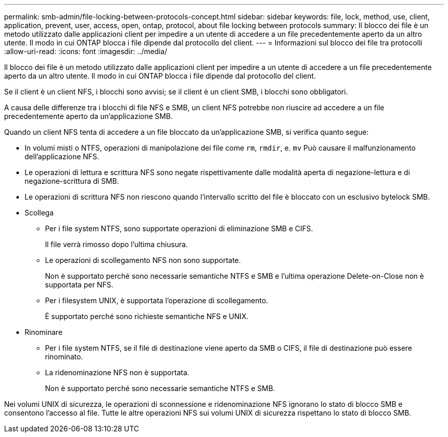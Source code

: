 ---
permalink: smb-admin/file-locking-between-protocols-concept.html 
sidebar: sidebar 
keywords: file, lock, method, use, client, application, prevent, user, access, open, ontap, protocol, about file locking between protocols 
summary: Il blocco dei file è un metodo utilizzato dalle applicazioni client per impedire a un utente di accedere a un file precedentemente aperto da un altro utente. Il modo in cui ONTAP blocca i file dipende dal protocollo del client. 
---
= Informazioni sul blocco dei file tra protocolli
:allow-uri-read: 
:icons: font
:imagesdir: ../media/


[role="lead"]
Il blocco dei file è un metodo utilizzato dalle applicazioni client per impedire a un utente di accedere a un file precedentemente aperto da un altro utente. Il modo in cui ONTAP blocca i file dipende dal protocollo del client.

Se il client è un client NFS, i blocchi sono avvisi; se il client è un client SMB, i blocchi sono obbligatori.

A causa delle differenze tra i blocchi di file NFS e SMB, un client NFS potrebbe non riuscire ad accedere a un file precedentemente aperto da un'applicazione SMB.

Quando un client NFS tenta di accedere a un file bloccato da un'applicazione SMB, si verifica quanto segue:

* In volumi misti o NTFS, operazioni di manipolazione dei file come `rm`, `rmdir`, e. `mv` Può causare il malfunzionamento dell'applicazione NFS.
* Le operazioni di lettura e scrittura NFS sono negate rispettivamente dalle modalità aperta di negazione-lettura e di negazione-scrittura di SMB.
* Le operazioni di scrittura NFS non riescono quando l'intervallo scritto del file è bloccato con un esclusivo bytelock SMB.
* Scollega
+
** Per i file system NTFS, sono supportate operazioni di eliminazione SMB e CIFS.
+
Il file verrà rimosso dopo l'ultima chiusura.

** Le operazioni di scollegamento NFS non sono supportate.
+
Non è supportato perché sono necessarie semantiche NTFS e SMB e l'ultima operazione Delete-on-Close non è supportata per NFS.

** Per i filesystem UNIX, è supportata l'operazione di scollegamento.
+
È supportato perché sono richieste semantiche NFS e UNIX.



* Rinominare
+
** Per i file system NTFS, se il file di destinazione viene aperto da SMB o CIFS, il file di destinazione può essere rinominato.
** La ridenominazione NFS non è supportata.
+
Non è supportato perché sono necessarie semantiche NTFS e SMB.





Nei volumi UNIX di sicurezza, le operazioni di sconnessione e ridenominazione NFS ignorano lo stato di blocco SMB e consentono l'accesso al file. Tutte le altre operazioni NFS sui volumi UNIX di sicurezza rispettano lo stato di blocco SMB.
